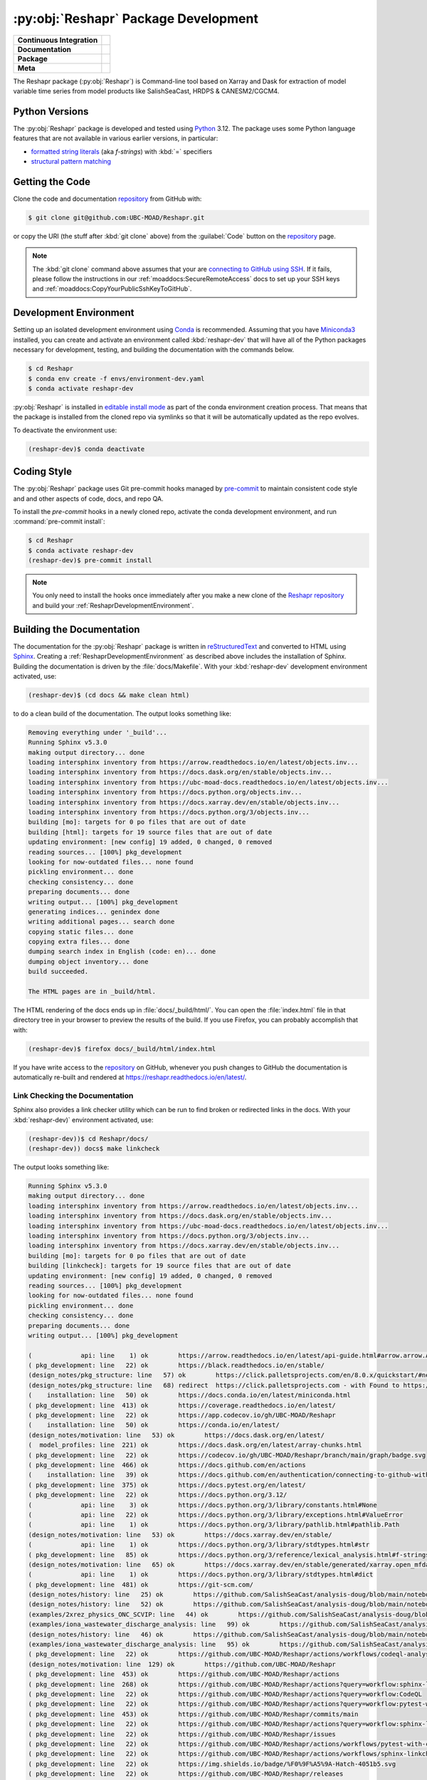 .. Copyright 2022 – present, UBC EOAS MOAD Group and The University of British Columbia
..
.. Licensed under the Apache License, Version 2.0 (the "License");
.. you may not use this file except in compliance with the License.
.. You may obtain a copy of the License at
..
..    https://www.apache.org/licenses/LICENSE-2.0
..
.. Unless required by applicable law or agreed to in writing, software
.. distributed under the License is distributed on an "AS IS" BASIS,
.. WITHOUT WARRANTIES OR CONDITIONS OF ANY KIND, either express or implied.
.. See the License for the specific language governing permissions and
.. limitations under the License.

.. SPDX-License-Identifier: Apache-2.0


.. _ReshaprPackagedDevelopment:

*************************************
:py:obj:`Reshapr` Package Development
*************************************

+----------------------------+--------------------------------------------------------------------------------------------------------------------------------------------------------------------------------------------+
| **Continuous Integration** | .. image:: https://github.com/UBC-MOAD/Reshapr/actions/workflows/pytest-with-coverage.yaml/badge.svg                                                                                       |
|                            |      :target: https://github.com/UBC-MOAD/Reshapr/actions?query=workflow:pytest-with-coverage                                                                                              |
|                            |      :alt: Pytest with Coverage Status                                                                                                                                                     |
|                            | .. image:: https://codecov.io/gh/UBC-MOAD/Reshapr/branch/main/graph/badge.svg                                                                                                              |
|                            |      :target: https://app.codecov.io/gh/UBC-MOAD/Reshapr                                                                                                                                   |
|                            |      :alt: Codecov Testing Coverage Report                                                                                                                                                 |
|                            | .. image:: https://github.com/UBC-MOAD/Reshapr/actions/workflows/codeql-analysis.yaml/badge.svg                                                                                            |
|                            |     :target: https://github.com/UBC-MOAD/Reshapr/actions?query=workflow:CodeQL                                                                                                             |
|                            |     :alt: CodeQL analysis                                                                                                                                                                  |
+----------------------------+--------------------------------------------------------------------------------------------------------------------------------------------------------------------------------------------+
| **Documentation**          | .. image:: https://readthedocs.org/projects/reshapr/badge/?version=latest                                                                                                                  |
|                            |     :target: https://reshapr.readthedocs.io/en/latest/                                                                                                                                     |
|                            |     :alt: Documentation Status                                                                                                                                                             |
|                            | .. image:: https://github.com/UBC-MOAD/Reshapr/actions/workflows/sphinx-linkcheck.yaml/badge.svg                                                                                           |
|                            |     :target: https://github.com/UBC-MOAD/Reshapr/actions?query=workflow:sphinx-linkcheck                                                                                                   |
|                            |     :alt: Sphinx linkcheck                                                                                                                                                                 |
+----------------------------+--------------------------------------------------------------------------------------------------------------------------------------------------------------------------------------------+
| **Package**                | .. image:: https://img.shields.io/github/v/release/UBC-MOAD/Reshapr?logo=github                                                                                                            |
|                            |     :target: https://github.com/UBC-MOAD/Reshapr/releases                                                                                                                                  |
|                            |     :alt: Releases                                                                                                                                                                         |
|                            | .. image:: https://img.shields.io/python/required-version-toml?tomlFilePath=https://raw.githubusercontent.com/UBC-MOAD/Reshapr/main/pyproject.toml&logo=Python&logoColor=gold&label=Python |
|                            |      :target: https://docs.python.org/3.12/                                                                                                                                                |
|                            |      :alt: Python Version from PEP 621 TOML                                                                                                                                                |
|                            | .. image:: https://img.shields.io/github/issues/UBC-MOAD/Reshapr?logo=github                                                                                                               |
|                            |     :target: https://github.com/UBC-MOAD/Reshapr/issues                                                                                                                                    |
|                            |     :alt: Issue Tracker                                                                                                                                                                    |
+----------------------------+--------------------------------------------------------------------------------------------------------------------------------------------------------------------------------------------+
| **Meta**                   | .. image:: https://img.shields.io/badge/license-Apache%202-cb2533.svg                                                                                                                      |
|                            |     :target: https://www.apache.org/licenses/LICENSE-2.0                                                                                                                                   |
|                            |     :alt: Licensed under the Apache License, Version 2.0                                                                                                                                   |
|                            | .. image:: https://img.shields.io/badge/version%20control-git-blue.svg?logo=github                                                                                                         |
|                            |     :target: https://github.com/UBC-MOAD/Reshapr                                                                                                                                           |
|                            |     :alt: Git on GitHub                                                                                                                                                                    |
|                            | .. image:: https://img.shields.io/badge/pre--commit-enabled-brightgreen?logo=pre-commit&logoColor=white                                                                                    |
|                            |     :target: https://pre-commit.com                                                                                                                                                        |
|                            |     :alt: pre-commit                                                                                                                                                                       |
|                            | .. image:: https://img.shields.io/badge/code%20style-black-000000.svg                                                                                                                      |
|                            |     :target: https://black.readthedocs.io/en/stable/                                                                                                                                       |
|                            |     :alt: The uncompromising Python code formatter                                                                                                                                         |
|                            | .. image:: https://img.shields.io/badge/%F0%9F%A5%9A-Hatch-4051b5.svg                                                                                                                      |
|                            |     :target: https://github.com/pypa/hatch                                                                                                                                                 |
|                            |     :alt: Hatch project                                                                                                                                                                    |
+----------------------------+--------------------------------------------------------------------------------------------------------------------------------------------------------------------------------------------+

The Reshapr package (:py:obj:`Reshapr`) is Command-line tool based on Xarray and Dask
for extraction of model variable time series from model products like
SalishSeaCast, HRDPS & CANESM2/CGCM4.


.. _ReshaprPythonVersions:

Python Versions
===============

.. image:: https://img.shields.io/python/required-version-toml?tomlFilePath=https://raw.githubusercontent.com/UBC-MOAD/Reshapr/main/pyproject.toml&logo=Python&logoColor=gold&label=Python
    :target: https://docs.python.org/3.12/
    :alt: Python Version from PEP 621 TOML

The :py:obj:`Reshapr` package is developed and tested using `Python`_ 3.12.
The package uses some Python language features that are not available in various earlier versions,
in particular:

* `formatted string literals`_
  (aka *f-strings*)
  with :kbd:`=` specifiers

* `structural pattern matching`_

.. _Python: https://www.python.org/
.. _formatted string literals: https://docs.python.org/3/reference/lexical_analysis.html#f-strings
.. _structural pattern matching: https://peps.python.org/pep-0636/


.. _ReshaprGettingTheCode:

Getting the Code
================

.. image:: https://img.shields.io/badge/version%20control-git-blue.svg?logo=github
    :target: https://github.com/UBC-MOAD/Reshapr
    :alt: Git on GitHub

Clone the code and documentation `repository`_ from GitHub with:

.. _repository: https://github.com/UBC-MOAD/Reshapr

.. code-block:: bash

    $ git clone git@github.com:UBC-MOAD/Reshapr.git

or copy the URI
(the stuff after :kbd:`git clone` above)
from the :guilabel:`Code` button on the `repository`_ page.

.. note::

    The :kbd:`git clone` command above assumes that your are `connecting to GitHub using SSH`_.
    If it fails,
    please follow the instructions in our :ref:`moaddocs:SecureRemoteAccess` docs to
    set up your SSH keys and :ref:`moaddocs:CopyYourPublicSshKeyToGitHub`.

    .. _connecting to GitHub using SSH: https://docs.github.com/en/authentication/connecting-to-github-with-ssh


.. _ReshaprDevelopmentEnvironment:

Development Environment
=======================

Setting up an isolated development environment using `Conda`_ is recommended.
Assuming that you have `Miniconda3`_ installed,
you can create and activate an environment called :kbd:`reshapr-dev` that will have
all of the Python packages necessary for development,
testing,
and building the documentation with the commands below.

.. _Conda: https://docs.conda.io/en/latest/
.. _Miniconda3: https://docs.conda.io/en/latest/miniconda.html

.. code-block:: bash

    $ cd Reshapr
    $ conda env create -f envs/environment-dev.yaml
    $ conda activate reshapr-dev

:py:obj:`Reshapr` is installed in `editable install mode`_ as part of the conda environment
creation process.
That means that the package is installed from the cloned repo via symlinks so that
it will be automatically updated as the repo evolves.

.. _editable install mode: https://pip.pypa.io/en/stable/topics/local-project-installs/#editable-installs

To deactivate the environment use:

.. code-block:: bash

    (reshapr-dev)$ conda deactivate


.. _ReshaprCodingStyle:

Coding Style
============

.. image:: https://img.shields.io/badge/pre--commit-enabled-brightgreen?logo=pre-commit&logoColor=white
   :target: https://pre-commit.com
   :alt: pre-commit
.. image:: https://img.shields.io/badge/code%20style-black-000000.svg
    :target: https://black.readthedocs.io/en/stable/
    :alt: The uncompromising Python code formatter

The :py:obj:`Reshapr` package uses Git pre-commit hooks managed by `pre-commit`_
to maintain consistent code style and and other aspects of code,
docs,
and repo QA.

.. _pre-commit: https://pre-commit.com/

To install the `pre-commit` hooks in a newly cloned repo,
activate the conda development environment,
and run :command:`pre-commit install`:

.. code-block:: bash

    $ cd Reshapr
    $ conda activate reshapr-dev
    (reshapr-dev)$ pre-commit install

.. note::
    You only need to install the hooks once immediately after you make a new clone of the
    `Reshapr repository`_ and build your :ref:`ReshaprDevelopmentEnvironment`.

.. _Reshapr repository: https://github.com/UBC-MOAD/Reshapr


.. _ReshaprBuildingTheDocumentation:

Building the Documentation
==========================

.. image:: https://readthedocs.org/projects/reshapr/badge/?version=latest
    :target: https://reshapr.readthedocs.io/en/latest/
    :alt: Documentation Status

The documentation for the :py:obj:`Reshapr` package is written in `reStructuredText`_
and converted to HTML using `Sphinx`_.
Creating a :ref:`ReshaprDevelopmentEnvironment` as described above includes the installation of Sphinx.
Building the documentation is driven by the :file:`docs/Makefile`.
With your :kbd:`reshapr-dev` development environment activated,
use:

.. _reStructuredText: https://www.sphinx-doc.org/en/master/usage/restructuredtext/basics.html
.. _Sphinx: https://www.sphinx-doc.org/en/master/

.. code-block:: bash

    (reshapr-dev)$ (cd docs && make clean html)

to do a clean build of the documentation.
The output looks something like:

.. code-block:: text

    Removing everything under '_build'...
    Running Sphinx v5.3.0
    making output directory... done
    loading intersphinx inventory from https://arrow.readthedocs.io/en/latest/objects.inv...
    loading intersphinx inventory from https://docs.dask.org/en/stable/objects.inv...
    loading intersphinx inventory from https://ubc-moad-docs.readthedocs.io/en/latest/objects.inv...
    loading intersphinx inventory from https://docs.python.org/objects.inv...
    loading intersphinx inventory from https://docs.xarray.dev/en/stable/objects.inv...
    loading intersphinx inventory from https://docs.python.org/3/objects.inv...
    building [mo]: targets for 0 po files that are out of date
    building [html]: targets for 19 source files that are out of date
    updating environment: [new config] 19 added, 0 changed, 0 removed
    reading sources... [100%] pkg_development
    looking for now-outdated files... none found
    pickling environment... done
    checking consistency... done
    preparing documents... done
    writing output... [100%] pkg_development
    generating indices... genindex done
    writing additional pages... search done
    copying static files... done
    copying extra files... done
    dumping search index in English (code: en)... done
    dumping object inventory... done
    build succeeded.

    The HTML pages are in _build/html.

The HTML rendering of the docs ends up in :file:`docs/_build/html/`.
You can open the :file:`index.html` file in that directory tree in your browser
to preview the results of the build.
If you use Firefox,
you can probably accomplish that with:

.. code-block:: bash

    (reshapr-dev)$ firefox docs/_build/html/index.html

If you have write access to the `repository`_ on GitHub,
whenever you push changes to GitHub the documentation is automatically re-built
and rendered at https://reshapr.readthedocs.io/en/latest/.


.. _ReshaprLinkCheckingTheDocumentation:

Link Checking the Documentation
-------------------------------

.. image:: https://github.com/UBC-MOAD/Reshapr/actions/workflows/sphinx-linkcheck.yaml/badge.svg
    :target: https://github.com/UBC-MOAD/Reshapr/actions?query=workflow:sphinx-linkcheck
    :alt: Sphinx linkcheck

Sphinx also provides a link checker utility which can be run to find
broken or redirected links in the docs.
With your :kbd:`reshapr-dev)` environment activated,
use:

.. code-block:: bash

    (reshapr-dev))$ cd Reshapr/docs/
    (reshapr-dev)) docs$ make linkcheck

The output looks something like:

.. code-block:: text

    Running Sphinx v5.3.0
    making output directory... done
    loading intersphinx inventory from https://arrow.readthedocs.io/en/latest/objects.inv...
    loading intersphinx inventory from https://docs.dask.org/en/stable/objects.inv...
    loading intersphinx inventory from https://ubc-moad-docs.readthedocs.io/en/latest/objects.inv...
    loading intersphinx inventory from https://docs.python.org/3/objects.inv...
    loading intersphinx inventory from https://docs.xarray.dev/en/stable/objects.inv...
    building [mo]: targets for 0 po files that are out of date
    building [linkcheck]: targets for 19 source files that are out of date
    updating environment: [new config] 19 added, 0 changed, 0 removed
    reading sources... [100%] pkg_development
    looking for now-outdated files... none found
    pickling environment... done
    checking consistency... done
    preparing documents... done
    writing output... [100%] pkg_development

    (             api: line    1) ok        https://arrow.readthedocs.io/en/latest/api-guide.html#arrow.arrow.Arrow
    ( pkg_development: line   22) ok        https://black.readthedocs.io/en/stable/
    (design_notes/pkg_structure: line   57) ok        https://click.palletsprojects.com/en/8.0.x/quickstart/#nesting-commands
    (design_notes/pkg_structure: line   68) redirect  https://click.palletsprojects.com - with Found to https://click.palletsprojects.com/en/8.1.x/
    (    installation: line   50) ok        https://docs.conda.io/en/latest/miniconda.html
    ( pkg_development: line  413) ok        https://coverage.readthedocs.io/en/latest/
    ( pkg_development: line   22) ok        https://app.codecov.io/gh/UBC-MOAD/Reshapr
    (    installation: line   50) ok        https://conda.io/en/latest/
    (design_notes/motivation: line   53) ok        https://docs.dask.org/en/latest/
    (  model_profiles: line  221) ok        https://docs.dask.org/en/latest/array-chunks.html
    ( pkg_development: line   22) ok        https://codecov.io/gh/UBC-MOAD/Reshapr/branch/main/graph/badge.svg
    ( pkg_development: line  466) ok        https://docs.github.com/en/actions
    (    installation: line   39) ok        https://docs.github.com/en/authentication/connecting-to-github-with-ssh
    ( pkg_development: line  375) ok        https://docs.pytest.org/en/latest/
    ( pkg_development: line   22) ok        https://docs.python.org/3.12/
    (             api: line    3) ok        https://docs.python.org/3/library/constants.html#None
    (             api: line   22) ok        https://docs.python.org/3/library/exceptions.html#ValueError
    (             api: line    1) ok        https://docs.python.org/3/library/pathlib.html#pathlib.Path
    (design_notes/motivation: line   53) ok        https://docs.xarray.dev/en/stable/
    (             api: line    1) ok        https://docs.python.org/3/library/stdtypes.html#str
    ( pkg_development: line   85) ok        https://docs.python.org/3/reference/lexical_analysis.html#f-strings
    (design_notes/motivation: line   65) ok        https://docs.xarray.dev/en/stable/generated/xarray.open_mfdataset.html#xarray.open_mfdataset
    (             api: line    1) ok        https://docs.python.org/3/library/stdtypes.html#dict
    ( pkg_development: line  481) ok        https://git-scm.com/
    (design_notes/history: line   25) ok        https://github.com/SalishSeaCast/analysis-doug/blob/main/notebooks/dask-expts/dask_expts.ipynb
    (design_notes/history: line   52) ok        https://github.com/SalishSeaCast/analysis-doug/blob/main/notebooks/dask-expts/atlantis_nudge_diatoms.py
    (examples/2xrez_physics_ONC_SCVIP: line   44) ok        https://github.com/SalishSeaCast/analysis-doug/blob/main/notebooks/2xrez-2017/DeepWaterRenewal.ipynb
    (examples/iona_wastewater_discharge_analysis: line   99) ok        https://github.com/SalishSeaCast/analysis-doug/blob/main/notebooks/wastewater/extract_biology.yaml
    (design_notes/history: line   46) ok        https://github.com/SalishSeaCast/analysis-doug/blob/main/notebooks/dask-expts/atlantis_nudge_diatoms.ipynb
    (examples/iona_wastewater_discharge_analysis: line   95) ok        https://github.com/SalishSeaCast/analysis-doug/blob/main/notebooks/wastewater/model_profiles/SalishSeaCast-202111-wastewater-salish.yaml
    ( pkg_development: line   22) ok        https://github.com/UBC-MOAD/Reshapr/actions/workflows/codeql-analysis.yaml/badge.svg
    (design_notes/motivation: line  129) ok        https://github.com/UBC-MOAD/Reshapr
    ( pkg_development: line  453) ok        https://github.com/UBC-MOAD/Reshapr/actions
    ( pkg_development: line  268) ok        https://github.com/UBC-MOAD/Reshapr/actions?query=workflow:sphinx-linkcheck
    ( pkg_development: line   22) ok        https://github.com/UBC-MOAD/Reshapr/actions?query=workflow:CodeQL
    ( pkg_development: line   22) ok        https://github.com/UBC-MOAD/Reshapr/actions?query=workflow:pytest-with-coverage
    ( pkg_development: line  453) ok        https://github.com/UBC-MOAD/Reshapr/commits/main
    ( pkg_development: line   22) ok        https://github.com/UBC-MOAD/Reshapr/actions?query=workflow:sphinx-linkcheck
    ( pkg_development: line   22) ok        https://github.com/UBC-MOAD/Reshapr/issues
    ( pkg_development: line   22) ok        https://github.com/UBC-MOAD/Reshapr/actions/workflows/pytest-with-coverage.yaml/badge.svg
    ( pkg_development: line   22) ok        https://github.com/UBC-MOAD/Reshapr/actions/workflows/sphinx-linkcheck.yaml/badge.svg
    ( pkg_development: line   22) ok        https://img.shields.io/badge/%F0%9F%A5%9A-Hatch-4051b5.svg
    ( pkg_development: line   22) ok        https://github.com/UBC-MOAD/Reshapr/releases
    ( pkg_development: line   22) ok        https://img.shields.io/badge/Python-3.11%20%7C%203.12-blue?logo=python&label=Python&logoColor=gold
    ( pkg_development: line   22) ok        https://github.com/pypa/hatch
    ( pkg_development: line   22) ok        https://img.shields.io/badge/code%20style-black-000000.svg
    (           index: line   46) ok        https://img.shields.io/badge/license-Apache%202-cb2533.svg
    ( pkg_development: line   22) ok        https://img.shields.io/badge/version%20control-git-blue.svg?logo=github
    (examples/2xrez_physics_ONC_SCVIP: line   43) ok        https://nbviewer.org/github/SalishSeaCast/analysis-doug/blob/main/notebooks/2xrez-2017/DeepWaterRenewal.ipynb
    (design_notes/history: line   46) ok        https://nbviewer.org/github/SalishSeaCast/analysis-doug/blob/main/notebooks/dask-expts/atlantis_nudge_diatoms.ipynb
    (design_notes/history: line   25) ok        https://nbviewer.org/github/SalishSeaCast/analysis-doug/blob/main/notebooks/dask-expts/dask_expts.ipynb
    (design_notes/motivation: line   53) ok        https://pangeo.io
    (design_notes/motivation: line   53) ok        https://pangeo.io/packages.html#why-xarray-and-dask
    ( pkg_development: line   89) ok        https://peps.python.org/pep-0636/
    ( pkg_development: line  170) ok        https://peps.python.org/pep-0008/
    (    installation: line   65) ok        https://pip.pypa.io/en/stable/topics/local-project-installs/#editable-installs
    ( pkg_development: line  413) ok        https://pytest-cov.readthedocs.io/en/latest/
    ( pkg_development: line   22) ok        https://img.shields.io/github/issues/UBC-MOAD/Reshapr?logo=github
    ( pkg_development: line   22) ok        https://img.shields.io/github/v/release/UBC-MOAD/Reshapr?logo=github
    ( pkg_development: line   22) ok        https://reshapr.readthedocs.io/en/latest/
    (examples/iona_wastewater_discharge_analysis: line   47) ok        https://salishsea-nowcast.readthedocs.io/en/latest/workers.html#module-nowcast.workers.split_results
    ( pkg_development: line   22) ok        https://readthedocs.org/projects/reshapr/badge/?version=latest
    (    installation: line   39) ok        https://ubc-moad-docs.readthedocs.io/en/latest/ssh_access.html#secureremoteaccess
    (    installation: line   39) ok        https://ubc-moad-docs.readthedocs.io/en/latest/ssh_access.html#copyyourpublicsshkeytogithub
    (           index: line   46) ok        https://www.apache.org/licenses/LICENSE-2.0
    ( pkg_development: line   81) ok        https://www.python.org/
    ( pkg_development: line  203) ok        https://www.sphinx-doc.org/en/master/
    (design_notes/pkg_structure: line   63) ok        https://www.structlog.org/en/stable/index.html
    ( pkg_development: line  203) ok        https://www.sphinx-doc.org/en/master/usage/restructuredtext/basics.html
    (examples/prodigy_model_obs_assignment: line   40) ok        https://www.frontiersin.org/articles/10.3389/fmars.2018.00536/full
    build succeeded.

Look for any errors in the above output or in _build/linkcheck/output.txt


.. _ReshaprRunningTheUnitTests:

Running the Unit Tests
======================

The test suite for the :py:obj:`Reshapr` package is in :file:`Reshapr/tests/`.
The `pytest`_ tool is used for test parametrization and as the test runner for the suite.

.. _pytest: https://docs.pytest.org/en/latest/

With your :kbd:`reshapr-dev` development environment activated,
use:

.. code-block:: bash

    (reshapr-dev)$ cd Reshapr/
    (reshapr-dev)$ pytest

to run the test suite.
The output looks something like:

.. code-block:: text

    ================================ test session starts =================================
    platform linux -- Python 3.12.0, pytest-7.4.3, pluggy-1.3.0
    Using --randomly-seed=3126613157
    rootdir: /media/doug/warehouse/MOAD/Reshapr
    plugins: randomly-3.15.0, cov-4.1.0
    collected 246 items

    tests/test_model_profiles.py .............................................................
    .........                                                                           [ 28%]
    tests/api/v1/test_extract_api_v1.py .......                                         [ 31%]
    tests/core/test_extract.py ...............................................................
    ...........................................................                         [ 80%]
    tests/test_cluster_configs.py .....                                                 [ 82%]
    tests/cli/test_cli.py ..                                                            [ 83%]
    tests/core/test_dask_cluster.py .........                                           [ 87%]
    tests/core/test_info.py ..........................                                  [ 97%]
    tests/utils/test_date_formatters.py .....                                           [100%]

    ================================== 246 passed in 4.32s ===============================

You can monitor what lines of code the test suite exercises using the `coverage.py`_
and `pytest-cov`_ tools with the command:

.. _coverage.py: https://coverage.readthedocs.io/en/latest/
.. _pytest-cov: https://pytest-cov.readthedocs.io/en/latest/

.. code-block:: bash

    (reshapr-dev)$ cd Reshapr/
    (reshapr-dev)$ pytest --cov=./

and generate a test coverage report with:

.. code-block:: bash

    (reshapr-dev)$ coverage report

to produce a plain text report,
or

.. code-block:: bash

    (reshapr-dev)$ coverage html

to produce an HTML report that you can view in your browser by opening
:file:`Reshapr/htmlcov/index.html`.


.. _SalishSeaNowcastContinuousIntegration:

Continuous Integration
----------------------

.. image:: https://github.com/UBC-MOAD/Reshapr/actions/workflows/pytest-with-coverage.yaml/badge.svg
    :target: https://github.com/UBC-MOAD/Reshapr/actions?query=workflow:pytest-with-coverage
    :alt: Pytest with Coverage Status
.. image:: https://codecov.io/gh/UBC-MOAD/Reshapr/branch/main/graph/badge.svg
    :target: https://app.codecov.io/gh/UBC-MOAD/Reshapr
    :alt: Codecov Testing Coverage Report

The :py:obj:`Reshapr` package unit test suite is run and a coverage report is generated
whenever changes are pushed to GitHub.
The results are visible on the `repo actions page`_,
from the green checkmarks beside commits on the `repo commits page`_,
or from the green checkmark to the left of the "Latest commit" message on the
`repo code overview page`_ .
The testing coverage report is uploaded to `codecov.io`_

.. _repo actions page: https://github.com/UBC-MOAD/Reshapr/actions
.. _repo commits page: https://github.com/UBC-MOAD/Reshapr/commits/main
.. _repo code overview page: https://github.com/UBC-MOAD/Reshapr
.. _codecov.io: https://app.codecov.io/gh/UBC-MOAD/Reshapr

The `GitHub Actions`_ workflow configuration that defines the continuous integration tasks
is in the :file:`.github/workflows/pytest-coverage.yaml` file.

.. _GitHub Actions: https://docs.github.com/en/actions


.. _ReshaprVersionControlRepository:

Version Control Repository
==========================

.. image:: https://img.shields.io/badge/version%20control-git-blue.svg?logo=github
    :target: https://github.com/UBC-MOAD/Reshapr
    :alt: Git on GitHub

The :py:obj:`Reshapr` package code and documentation source files are available
as a `Git`_ repository at https://github.com/UBC-MOAD/Reshapr.

.. _Git: https://git-scm.com/


.. _ReshaprIssueTracker:

Issue Tracker
=============

.. image:: https://img.shields.io/github/issues/UBC-MOAD/Reshapr?logo=github
    :target: https://github.com/UBC-MOAD/Reshapr/issues
    :alt: Issue Tracker

Development tasks,
bug reports,
and enhancement ideas are recorded and managed in the issue tracker at
https://github.com/UBC-MOAD/Reshapr/issues.


License
=======

.. image:: https://img.shields.io/badge/license-Apache%202-cb2533.svg
    :target: https://www.apache.org/licenses/LICENSE-2.0
    :alt: Licensed under the Apache License, Version 2.0

The code and documentation of the Reshapr project
are copyright 2022 – present by the UBC EOAS MOAD Group and The University of British Columbia.

They are licensed under the Apache License, Version 2.0.
https://www.apache.org/licenses/LICENSE-2.0
Please see the LICENSE file for details of the license.


Release Process
===============

.. image:: https://img.shields.io/github/v/release/UBC-MOAD/Reshapr?logo=github
    :target: https://github.com/UBC-MOAD/Reshapr/releases
    :alt: Releases
.. image:: https://img.shields.io/badge/%F0%9F%A5%9A-Hatch-4051b5.svg
    :target: https://github.com/pypa/hatch
    :alt: Hatch project


Releases are done at Doug's discretion when significant pieces of development work have been
completed.

The release process steps are:

#. Use :command:`hatch version release` to bump the version from ``.devn`` to the next release
   version identifier;
   e.g. ``23.1.dev0`` to ``23.1``

#. Commit the version bump

#. Create an annotated tag for the release with :guilabel:`Git -> New Tag...` in PyCharm
   or :command:`git tag -e -a vyy.n`;
   :command:`git tag -e -a v23.1`

#. Push the version bump commit and tag to GitHub

#. Use the GitHub web interface to create a release,
   editing the auto-generated release notes as necessary

#. Use the GitHub :guilabel:`Issues -> Milestones` web interface to edit the release
   milestone:

   * Change the :guilabel:`Due date` to the release date
   * Delete the "when it's ready" comment in the :guilabel:`Description`

#. Use the GitHub :guilabel:`Issues -> Milestones` web interface to create a milestone for
   the next release:

   * Set the :guilabel:`Title` to the next release version,
     prepended with a ``v``;
     e.g. ``v23.2``
   * Set the :guilabel:`Due date` to the end of the year of the next release
   * Set the :guilabel:`Description` to something like
     ``v23.2 release - when it's ready :-)``
   * Create the next release milestone

#. Review the open issues,
   especially any that are associated with the milestone for the just released version,
   and update their milestone.

#. Close the milestone for the just released version.

#. Use :command:`hatch version minor,dev` to bump the version for the next development cycle,
   or use :command:`hatch version major,minor,dev` for a year rollover version bump

#. Commit the version bump

#. Push the version bump commit to GitHub
